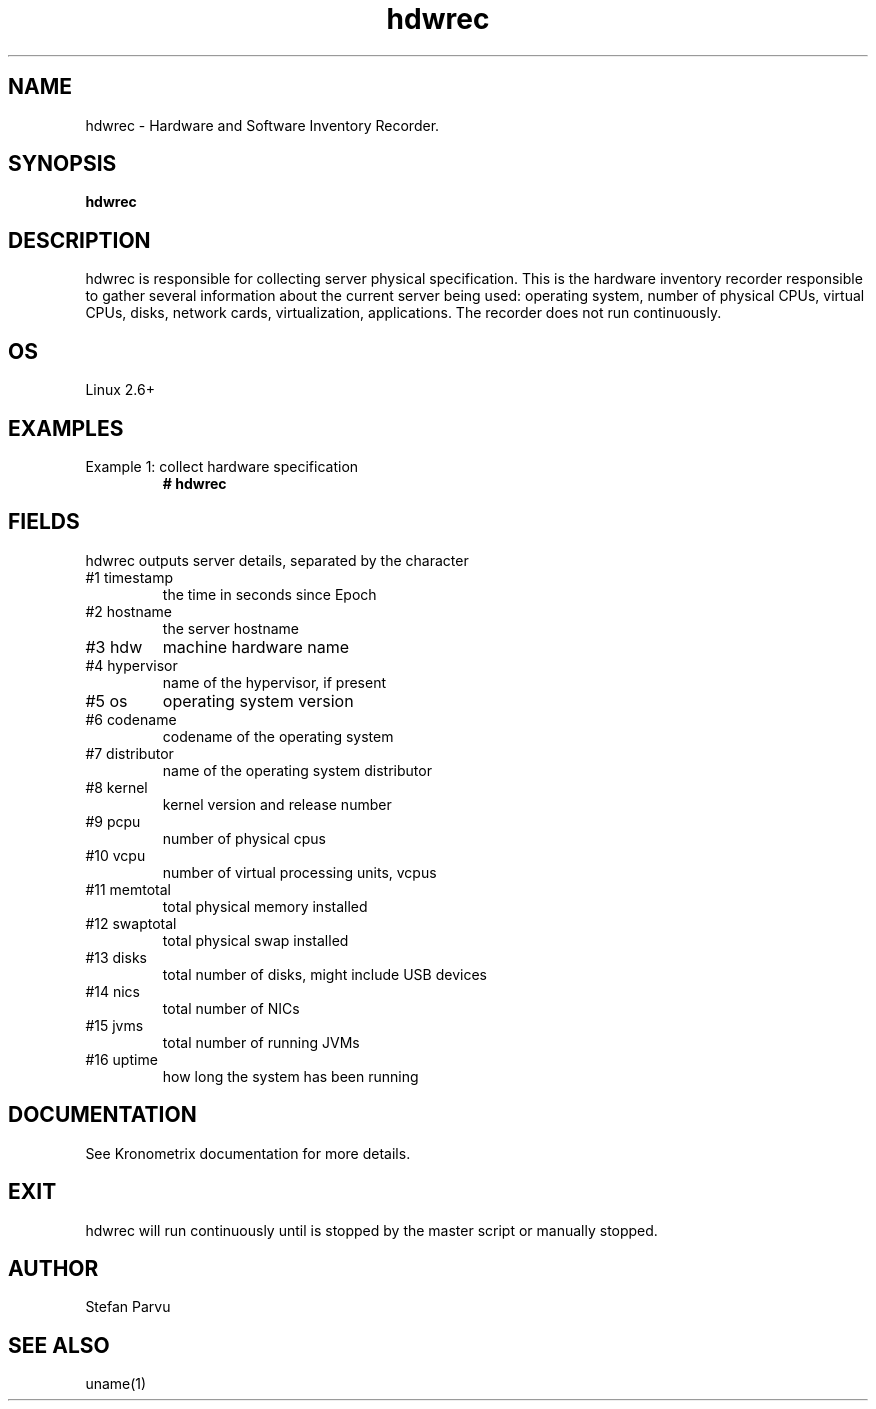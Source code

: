 .TH hdwrec 1  "$Date: 2014-04-27 #$" "USER COMMANDS"
.SH NAME
hdwrec \- Hardware and Software Inventory Recorder.
.SH SYNOPSIS
.B hdwrec
.SH DESCRIPTION
hdwrec is responsible for collecting server physical specification.
This is the hardware inventory recorder responsible to gather
several information about the current server being used: operating
system, number of physical CPUs, virtual CPUs, disks, network cards,
virtualization, applications. The recorder does not run continuously.

.SH OS
Linux 2.6+

.PP
.SH EXAMPLES
.TP
Example 1: collect hardware specification
.B # hdwrec 

.PP
.SH FIELDS
hdwrec outputs server details, separated by the character \:

.TP
#1 timestamp
the time in seconds since Epoch

.TP
#2 hostname 
the server hostname

.TP
#3 hdw
machine hardware name

.TP
#4 hypervisor
name of the hypervisor, if present

.TP
#5 os
operating system version

.TP
#6 codename
codename of the operating system

.TP
#7 distributor
name of the operating system distributor

.TP
#8 kernel
kernel version and release number

.TP
#9 pcpu
number of physical cpus

.TP
#10 vcpu
number of virtual processing units, vcpus

.TP
#11 memtotal
total physical memory installed

.TP
#12 swaptotal 
total physical swap installed

.TP
#13 disks
total number of disks, might include USB devices

.TP
#14 nics
total number of NICs

.TP
#15 jvms
total number of running JVMs

.TP
#16 uptime
how long the system has been running

.PP
.SH DOCUMENTATION
See Kronometrix documentation for more details.

.SH EXIT
hdwrec will run continuously until is stopped by the master script or
manually stopped.
 
.SH AUTHOR
Stefan Parvu

.SH SEE ALSO
uname(1)
